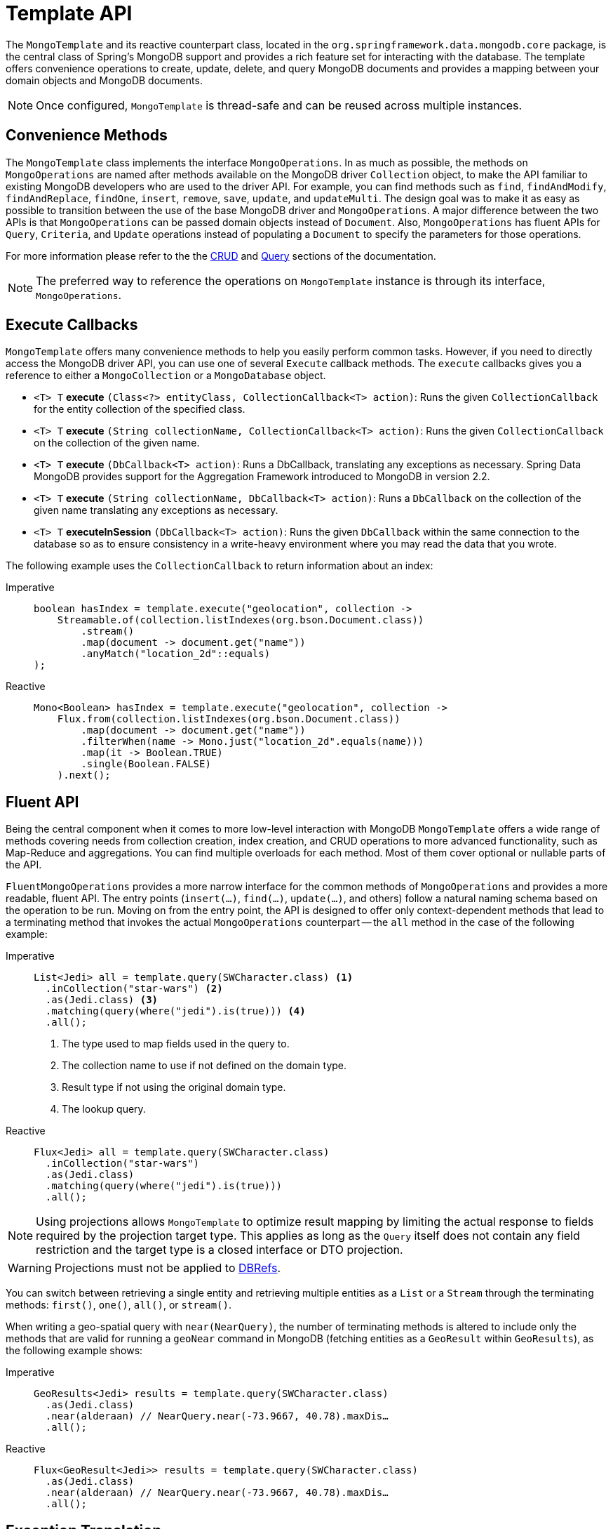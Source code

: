 [[mongo-template]]
= Template API

The `MongoTemplate` and its reactive counterpart class, located in the `org.springframework.data.mongodb.core` package, is the central class of Spring's MongoDB support and provides a rich feature set for interacting with the database.
The template offers convenience operations to create, update, delete, and query MongoDB documents and provides a mapping between your domain objects and MongoDB documents.

NOTE: Once configured, `MongoTemplate` is thread-safe and can be reused across multiple instances.

[[mongo-template.convenience-methods]]
== Convenience Methods

The `MongoTemplate` class implements the interface `MongoOperations`.
In as much as possible, the methods on `MongoOperations` are named after methods available on the MongoDB driver `Collection` object, to make the API familiar to existing MongoDB developers who are used to the driver API.
For example, you can find methods such as `find`, `findAndModify`, `findAndReplace`, `findOne`, `insert`, `remove`, `save`, `update`, and `updateMulti`.
The design goal was to make it as easy as possible to transition between the use of the base MongoDB driver and `MongoOperations`.
A major difference between the two APIs is that `MongoOperations` can be passed domain objects instead of `Document`.
Also, `MongoOperations` has fluent APIs for `Query`, `Criteria`, and `Update` operations instead of populating a `Document` to specify the parameters for those operations.

For more information please refer to the the xref:mongodb/template-crud-operations.adoc[CRUD] and xref:mongodb/template-query-operations.adoc[Query] sections of the documentation.

NOTE: The preferred way to reference the operations on `MongoTemplate` instance is through its interface, `MongoOperations`.

[[mongo-template.execute-callbacks]]
== Execute Callbacks

`MongoTemplate` offers many convenience methods to help you easily perform common tasks.
However, if you need to directly access the MongoDB driver API, you can use one of several `Execute` callback methods.
The `execute` callbacks gives you a reference to either a `MongoCollection` or a `MongoDatabase` object.

* `<T> T` *execute* `(Class<?> entityClass, CollectionCallback<T> action)`: Runs the given `CollectionCallback` for the entity collection of the specified class.

* `<T> T` *execute* `(String collectionName, CollectionCallback<T> action)`: Runs the given `CollectionCallback` on the collection of the given name.

* `<T> T` *execute* `(DbCallback<T> action)`: Runs a DbCallback, translating any exceptions as necessary. Spring Data MongoDB provides support for the Aggregation Framework introduced to MongoDB in version 2.2.

* `<T> T` *execute* `(String collectionName, DbCallback<T> action)`: Runs a `DbCallback` on the collection of the given name translating any exceptions as necessary.

* `<T> T` *executeInSession* `(DbCallback<T> action)`: Runs the given `DbCallback` within the same connection to the database so as to ensure consistency in a write-heavy environment where you may read the data that you wrote.

The following example uses the `CollectionCallback` to return information about an index:

[tabs]
======
Imperative::
+
[source,java,indent=0,subs="verbatim,quotes",role="primary"]
----
boolean hasIndex = template.execute("geolocation", collection ->
    Streamable.of(collection.listIndexes(org.bson.Document.class))
        .stream()
        .map(document -> document.get("name"))
        .anyMatch("location_2d"::equals)
);
----

Reactive::
+
[source,java,indent=0,subs="verbatim,quotes",role="secondary"]
----
Mono<Boolean> hasIndex = template.execute("geolocation", collection ->
    Flux.from(collection.listIndexes(org.bson.Document.class))
        .map(document -> document.get("name"))
        .filterWhen(name -> Mono.just("location_2d".equals(name)))
        .map(it -> Boolean.TRUE)
        .single(Boolean.FALSE)
    ).next();
----
======

[[mongo-template.fluent-api]]
== Fluent API

Being the central component when it comes to more low-level interaction with MongoDB `MongoTemplate` offers a wide range of methods covering needs from collection creation, index creation, and CRUD operations to more advanced functionality, such as Map-Reduce and aggregations.
You can find multiple overloads for each method.
Most of them cover optional or nullable parts of the API.

`FluentMongoOperations` provides a more narrow interface for the common methods of `MongoOperations` and provides a more readable, fluent API.
The entry points (`insert(…)`, `find(…)`, `update(…)`, and others) follow a natural naming schema based on the operation to be run.
Moving on from the entry point, the API is designed to offer only context-dependent methods that lead to a terminating method that invokes the actual `MongoOperations` counterpart -- the `all` method in the case of the following example:

[tabs]
======
Imperative::
+
[source,java,indent=0,subs="verbatim,quotes",role="primary"]
----
List<Jedi> all = template.query(SWCharacter.class) <1>
  .inCollection("star-wars") <2>
  .as(Jedi.class) <3>
  .matching(query(where("jedi").is(true))) <4>
  .all();
----
<1> The type used to map fields used in the query to.
<2> The collection name to use if not defined on the domain type.
<3> Result type if not using the original domain type.
<4> The lookup query.

Reactive::
+
[source,java,indent=0,subs="verbatim,quotes",role="secondary"]
----
Flux<Jedi> all = template.query(SWCharacter.class)
  .inCollection("star-wars")
  .as(Jedi.class)
  .matching(query(where("jedi").is(true)))
  .all();
----
======

NOTE: Using projections allows `MongoTemplate` to optimize result mapping by limiting the actual response to fields required
by the projection target type. This applies as long as the `Query` itself does not contain any field restriction and the
target type is a closed interface or DTO projection.

WARNING: Projections must not be applied to xref:mongodb/mapping/document-references.adoc[DBRefs].

You can switch between retrieving a single entity and retrieving multiple entities as a `List` or a `Stream` through the terminating methods: `first()`, `one()`, `all()`, or `stream()`.

When writing a geo-spatial query with `near(NearQuery)`, the number of terminating methods is altered to include only the methods that are valid for running a `geoNear` command in MongoDB (fetching entities as a `GeoResult` within `GeoResults`), as the following example shows:

[tabs]
======
Imperative::
+
[source,java,indent=0,subs="verbatim,quotes",role="primary"]
----
GeoResults<Jedi> results = template.query(SWCharacter.class)
  .as(Jedi.class)
  .near(alderaan) // NearQuery.near(-73.9667, 40.78).maxDis…
  .all();
----

Reactive::
+
[source,java,indent=0,subs="verbatim,quotes",role="secondary"]
----
Flux<GeoResult<Jedi>> results = template.query(SWCharacter.class)
  .as(Jedi.class)
  .near(alderaan) // NearQuery.near(-73.9667, 40.78).maxDis…
  .all();
----
======

[[mongo-template.exception-translation]]
== Exception Translation

The Spring framework provides exception translation for a wide variety of database and mapping technologies. T
his has traditionally been for JDBC and JPA.
The Spring support for MongoDB extends this feature to the MongoDB Database by providing an implementation of the `org.springframework.dao.support.PersistenceExceptionTranslator` interface.

The motivation behind mapping to Spring's link:{springDocsUrl}/data-access.html#dao-exceptions[consistent data access exception hierarchy] is that you are then able to write portable and descriptive exception handling code without resorting to coding against MongoDB error codes.
All of Spring's data access exceptions are inherited from the root `DataAccessException` class so that you can be sure to catch all database related exception within a single try-catch block.
Note that not all exceptions thrown by the MongoDB driver inherit from the `MongoException` class.
The inner exception and message are preserved so that no information is lost.

Some of the mappings performed by the `MongoExceptionTranslator` are `com.mongodb.Network to DataAccessResourceFailureException` and `MongoException` error codes 1003, 12001, 12010, 12011, and 12012 to `InvalidDataAccessApiUsageException`.
Look into the implementation for more details on the mapping.

[[mongo-template.type-mapping]]
== Domain Type Mapping

The mapping between MongoDB documents and domain classes is done by delegating to an implementation of the `MongoConverter` interface.
Spring provides `MappingMongoConverter`, but you can also write your own converter.
While the `MappingMongoConverter` can use additional metadata to specify the mapping of objects to documents, it can also convert objects that contain no additional metadata by using some conventions for the mapping of IDs and collection names.
These conventions, as well as the use of mapping annotations, are explained in the xref:mongodb/mapping/mapping.adoc[Mapping] chapter.
